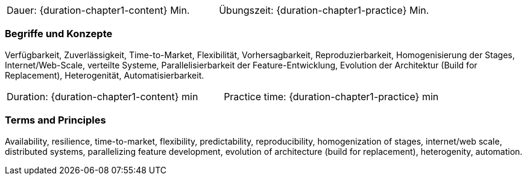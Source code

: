 // tag::DE[]
|===
| Dauer: {duration-chapter1-content} Min. | Übungszeit: {duration-chapter1-practice} Min.
|===

=== Begriffe und Konzepte
Verfügbarkeit, Zuverlässigkeit, Time-to-Market, Flexibilität, Vorhersagbarkeit, Reproduzierbarkeit, Homogenisierung der Stages, Internet/Web-Scale, verteilte Systeme, Parallelisierbarkeit der Feature-Entwicklung, Evolution der Architektur (Build for Replacement), Heterogenität, Automatisierbarkeit.
// end::DE[]

// tag::EN[]
|===
| Duration: {duration-chapter1-content} min | Practice time: {duration-chapter1-practice} min
|===

=== Terms and Principles
Availability, resilience, time-to-market, flexibility, predictability, reproducibility, homogenization of stages, internet/web scale, distributed systems, parallelizing feature development, evolution of architecture (build for replacement), heterogenity, automation.
// end::EN[]
